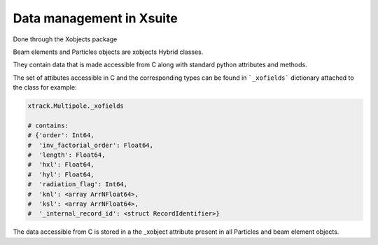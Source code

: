 
=========================
Data management in Xsuite
=========================

Done through the Xobjects package

Beam elements and Particles objects are xobjects Hybrid classes.

They contain data that is made accessible from C along with standard
python attributes and methods.

The set of attibutes accessible in C and the corresponding types can be found in
```_xofields``` dictionary attached to the class for example:

.. code-block:: python

    xtrack.Multipole._xofields

    # contains:
    # {'order': Int64,
    #  'inv_factorial_order': Float64,
    #  'length': Float64,
    #  'hxl': Float64,
    #  'hyl': Float64,
    #  'radiation_flag': Int64,
    #  'knl': <array ArrNFloat64>,
    #  'ksl': <array ArrNFloat64>,
    #  '_internal_record_id': <struct RecordIdentifier>}

The data accessible from C is stored in a the _xobject attribute present in all
Particles and beam element objects.


